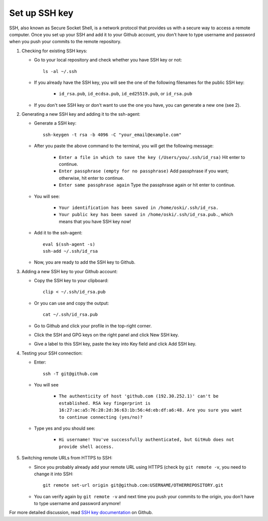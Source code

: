 Set up SSH key
-------------------
SSH, also known as Secure Socket Shell, is a network protocol that provides us with a secure way to access a remote computer. Once you set up your SSH and add it to your Github account, you don't have to type username and password when you push your commits to the remote repository.

1. Checking for existing SSH keys:

   * Go to your local repository and check whether you have SSH key or not::

      ls -al ~/.ssh

   * If you already have the SSH key, you will see the one of the following filenames for the public SSH key:

      - ``id_rsa.pub``, ``id_ecdsa.pub``, ``id_ed25519.pub``, or ``id_rsa.pub``

   * If you don't see SSH key or don't want to use the one you have, you can generate a new one (see 2).  

2. Generating a new SSH key and adding it to the ssh-agent:

   * Generate a SSH key::

      ssh-keygen -t rsa -b 4096 -C "your_email@example.com"

   * After you paste the above command to the terminal, you will get the following message:

      - ``Enter a file in which to save the key (/Users/you/.ssh/id_rsa)`` Hit enter to continue.
      - ``Enter passphrase (empty for no passphrase)`` Add passphrase if you want; otherwise, hit enter to continue.
      - ``Enter same passphrase again`` Type the passphrase again or hit enter to continue.

   * You will see:

      - ``Your identification has been saved in /home/oski/.ssh/id_rsa.``
      - ``Your public key has been saved in /home/oski/.ssh/id_rsa.pub.``, which means that you have SSH key now!

   * Add it to the ssh-agent::

      eval $(ssh-agent -s)
      ssh-add ~/.ssh/id_rsa

   * Now, you are ready to add the SSH key to Github.

3. Adding a new SSH key to your Github account:

   * Copy the SSH key to your clipboard::

      clip < ~/.ssh/id_rsa.pub

   * Or you can use and copy the output::

      cat ~/.ssh/id_rsa.pub

   * Go to Github and click your profile in the top-right corner.

   * Click the SSH and GPG keys on the right panel and click New SSH key.

   * Give a label to this SSH key, paste the key into Key field and click Add SSH key.

4. Testing your SSH connection:

   * Enter::

      ssh -T git@github.com

   * You will see

      - ``The authenticity of host 'github.com (192.30.252.1)' can't be established. RSA key fingerprint is 16:27:ac:a5:76:28:2d:36:63:1b:56:4d:eb:df:a6:48. Are you sure you want to continue connecting (yes/no)?``

   * Type yes and you should see:

      - ``Hi username! You've successfully authenticated, but GitHub does not provide shell access.``

5. Switching remote URLs from HTTPS to SSH:

   * Since you probably already add your remote URL using HTTPS (check by ``git remote -v``, you need to change it into SSH::

      git remote set-url origin git@github.com:USERNAME/OTHERREPOSITORY.git

   * You can verify again by ``git remote -v`` and next time you push your commits to the origin, you don't have to type username and password anymore!

For more detailed discussion, read `SSH key documentation <https://help.github.com/categories/ssh/>`__ on Github.